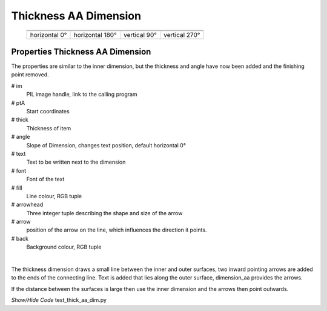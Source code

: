 ﻿======================
Thickness AA Dimension
======================

.. |above| image:: ../figures/dims/thick_dim_90.png
    :width: 80
    :height: 80

.. |below| image:: ../figures/dims/thick_dim_270.png
    :width: 80
    :height: 80

.. |left| image:: ../figures/dims/thick_dim_0.png
    :width: 80
    :height: 80

.. |right| image:: ../figures/dims/thick_dim_180.png
    :width: 80
    :height: 80

..

    +---------------+-----------------+--------------+---------------+
    |  .. centered:: **Thickness Dimensions**                        |
    +===============+=================+==============+===============+
    |  |left|       |  |right|        |  |above|     |  |below|      |
    +---------------+-----------------+--------------+---------------+
    | horizontal 0° | horizontal 180° | vertical 90° | vertical 270° |
    +---------------+-----------------+--------------+---------------+

Properties Thickness AA Dimension
---------------------------------

The properties are similar to the inner dimension, but the thickness and 
angle have now been 
added and the finishing point removed.

.. raw:: html

   <details>
   <summary><a>Show/Hide <b>thickness_dim_aa</b> Attributes</a></summary>

# im 
    PIL image handle, link to the calling program
# ptA
    Start coordinates
# thick 
    Thickness of item
# angle
    Slope of Dimension, changes text position, default horizontal 0°
# text
    Text to be written next to the dimension
# font
    Font of the text
# fill
    Line colour, RGB tuple
# arrowhead
    Three integer tuple describing the shape and size of the arrow
# arrow
    position of the arrow on the line, which influences the direction it 
    points.
# back
        Background colour, RGB tuple

.. raw:: html

   </details>

|

The thickness dimension draws a small line between the inner and outer 
surfaces, two inward pointing arrows are added to the ends of the connecting 
line. 
Text is added that lies along the outer surface, dimension_aa provides the 
arrows.

If the distance between the surfaces is large then use the inner 
dimension and the arrows then point outwards. 

.. container:: toggle

    .. container:: header

        *Show/Hide Code* test_thick_aa_dim.py

    .. literalinclude:: ../examples/aadims/test_thick_aa_dim.py